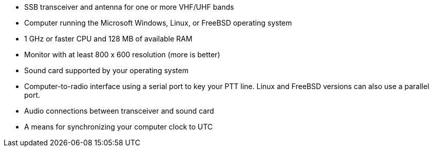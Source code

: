 - SSB transceiver and antenna for one or more VHF/UHF bands
- Computer running the Microsoft Windows, Linux, or FreeBSD operating system
- 1 GHz or faster CPU and 128 MB of available RAM
- Monitor with at least 800 x 600 resolution (more is better)
- Sound card supported by your operating system
- Computer-to-radio interface using a serial port to key your PTT line.  Linux and FreeBSD versions can also use a parallel port.
- Audio connections between transceiver and sound card  
- A means for synchronizing your computer clock to UTC
